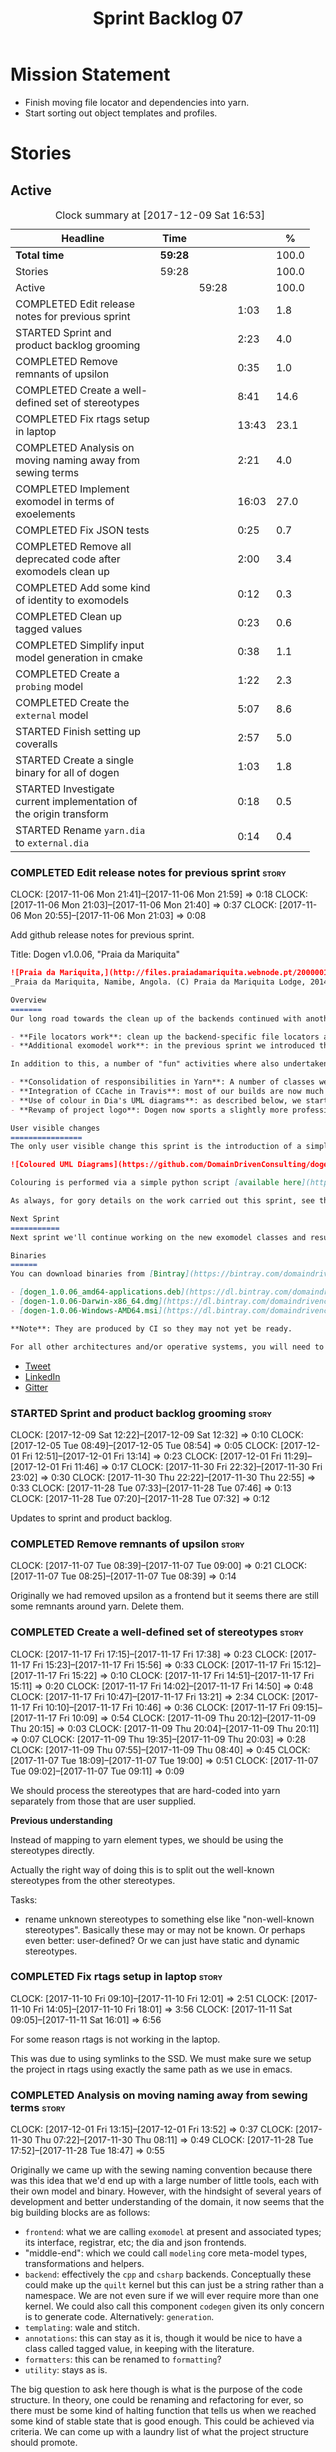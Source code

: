 #+title: Sprint Backlog 07
#+options: date:nil toc:nil author:nil num:nil
#+todo: STARTED | COMPLETED CANCELLED POSTPONED
#+tags: { story(s) epic(e) }

* Mission Statement

- Finish moving file locator and dependencies into yarn.
- Start sorting out object templates and profiles.

* Stories

** Active

#+begin: clocktable :maxlevel 3 :scope subtree :indent nil :emphasize nil :scope file :narrow 75 :formula %
#+CAPTION: Clock summary at [2017-12-09 Sat 16:53]
| <75>                                                                        |         |       |       |       |
| Headline                                                                    | Time    |       |       |     % |
|-----------------------------------------------------------------------------+---------+-------+-------+-------|
| *Total time*                                                                | *59:28* |       |       | 100.0 |
|-----------------------------------------------------------------------------+---------+-------+-------+-------|
| Stories                                                                     | 59:28   |       |       | 100.0 |
| Active                                                                      |         | 59:28 |       | 100.0 |
| COMPLETED Edit release notes for previous sprint                            |         |       |  1:03 |   1.8 |
| STARTED Sprint and product backlog grooming                                 |         |       |  2:23 |   4.0 |
| COMPLETED Remove remnants of upsilon                                        |         |       |  0:35 |   1.0 |
| COMPLETED Create a well-defined set of stereotypes                          |         |       |  8:41 |  14.6 |
| COMPLETED Fix rtags setup in laptop                                         |         |       | 13:43 |  23.1 |
| COMPLETED Analysis on moving naming away from sewing terms                  |         |       |  2:21 |   4.0 |
| COMPLETED Implement exomodel in terms of exoelements                        |         |       | 16:03 |  27.0 |
| COMPLETED Fix JSON tests                                                    |         |       |  0:25 |   0.7 |
| COMPLETED Remove all deprecated code after exomodels clean up               |         |       |  2:00 |   3.4 |
| COMPLETED Add some kind of identity to exomodels                            |         |       |  0:12 |   0.3 |
| COMPLETED Clean up tagged values                                            |         |       |  0:23 |   0.6 |
| COMPLETED Simplify input model generation in cmake                          |         |       |  0:38 |   1.1 |
| COMPLETED Create a =probing= model                                          |         |       |  1:22 |   2.3 |
| COMPLETED Create the =external= model                                       |         |       |  5:07 |   8.6 |
| STARTED Finish setting up coveralls                                         |         |       |  2:57 |   5.0 |
| STARTED Create a single binary for all of dogen                             |         |       |  1:03 |   1.8 |
| STARTED Investigate current implementation of the origin transform          |         |       |  0:18 |   0.5 |
| STARTED Rename =yarn.dia= to =external.dia=                                 |         |       |  0:14 |   0.4 |
#+TBLFM: $5='(org-clock-time% @3$2 $2..$4);%.1f
#+end:

*** COMPLETED Edit release notes for previous sprint                  :story:
    CLOSED: [2017-11-06 Mon 21:40]
    CLOCK: [2017-11-06 Mon 21:41]--[2017-11-06 Mon 21:59] =>  0:18
    CLOCK: [2017-11-06 Mon 21:03]--[2017-11-06 Mon 21:40] =>  0:37
    CLOCK: [2017-11-06 Mon 20:55]--[2017-11-06 Mon 21:03] =>  0:08

Add github release notes for previous sprint.

Title: Dogen v1.0.06, "Praia da Mariquita"

#+begin_src markdown
![Praia da Mariquita,](http://files.praiadamariquita.webnode.pt/200000109-50eaf52e2d/2015-10-17%2020.02.17.jpg)
_Praia da Mariquita, Namibe, Angola. (C) Praia da Mariquita Lodge, 2014._

Overview
=======
Our long road towards the clean up of the backends continued with another long and arduous sprint. The bulk of the work in this sprint was focused on two activities:

- **File locators work**: clean up the backend-specific file locators and move them into yarn. In order to do this we needed to generalise a large number of data structures that were originally designed to be language-specific. This has proven to be quite a challenge, and we probably still have another full sprint ahead of us on this work.
- **Additional exomodel work**: in the previous sprint we introduced the concept of _exomodels_; these originally used the regular meta-model elements such as ```yarn::object``` and so forth. This sprint it became obvious that a further round of simplification is still required, moving away from the core meta-model elements within the frontends. This work has only started but we can already see two obvious benefits: a) creating a frontend will be much easier, with very little code required b) the final JSON format will be quite trivial, making it easy for users to generate it or to map it from other tooling.

In addition to this, a number of "fun" activities where also undertaken to break away from the monotony of refactoring. These also provided tangible benefits in terms of Dogen development:

- **Consolidation of responsibilities in Yarn**: A number of classes were tidied up and moved into Yarn, making the meta-model more cohesive (file housekeeping, artefact writing, etc). Other classes already in Yarn were improved (better naming, remove classes that did not add any value, etc).
- **Integration of CCache in Travis**: most of our builds are now much quicker (in the order of tens of minutes or less) due to caching of translation units. Unfortunately, this work does not extend to GCC's Debug build (for some not yet understood reason) nor to OSX (given the peculiarities of its many packaging systems, we still haven't quite figure out how to install CCache) nor to Windows (its not clear that AppVeyor and/or MSVC support CCache or a CCache like tool).
- **Use of colour in Dia's UML diagrams**: as described below, we started colour-coding UML classes in Dia.
- **Revamp of project logo**: Dogen now sports a slightly more professional project logo [in Github](https://github.com/DomainDrivenConsulting/dogen).

User visible changes
================
The only user visible change this sprint is the introduction of a simple colour scheme for Dia UML Diagrams. This idea was largely copied from this paper: [Instinct: A Biologically Inspired Reactive Planner for Embedded Environments](http://www.robwortham.com/wp-content/uploads/2016/05/ICAPS-2016-PlanRob-Instinct-Planner.pdf). Note that the colours have no meaning to Dogen itself, but they do make interpreting diagrams a lot easier.

![Coloured UML Diagrams](https://github.com/DomainDrivenConsulting/dogen/raw/master/doc/blog/images/colour_coded_uml_diagrams.png)

Colouring is performed via a simple python script [available here](https://github.com/DomainDrivenConsulting/dogen/blob/master/projects/dia/python/colour.py), which can be executed in Dia's interactive python console.

As always, for gory details on the work carried out this sprint, see the [sprint log](https://github.com/DomainDrivenConsulting/dogen/blob/master/doc/agile/v1/sprint_backlog_06.org).

Next Sprint
===========
Next sprint we'll continue working on the new exomodel classes and resume the work on the backend-agnostic file locator.

Binaries
======
You can download binaries from [Bintray](https://bintray.com/domaindrivenconsulting/Dogen) for OSX, Linux and Windows (all 64-bit):

- [dogen_1.0.06_amd64-applications.deb](https://dl.bintray.com/domaindrivenconsulting/Dogen/1.0.06/dogen_1.0.06_amd64-applications.deb)
- [dogen-1.0.06-Darwin-x86_64.dmg](https://dl.bintray.com/domaindrivenconsulting/Dogen/1.0.06/dogen-1.0.06-Darwin-x86_64.dmg)
- [dogen-1.0.06-Windows-AMD64.msi](https://dl.bintray.com/domaindrivenconsulting/Dogen/dogen-1.0.06-Windows-AMD64.msi)

**Note**: They are produced by CI so they may not yet be ready.

For all other architectures and/or operative systems, you will need to build Dogen from source. Source downloads are available below.
#+end_src

- [[https://twitter.com/MarcoCraveiro/status/927655421531361280][Tweet]]
- [[https://www.linkedin.com/feed/update/urn:li:activity:6333421782644719616][LinkedIn]]
- [[https://gitter.im/DomainDrivenConsulting/dogen][Gitter]]

*** STARTED Sprint and product backlog grooming                       :story:
    CLOCK: [2017-12-09 Sat 12:22]--[2017-12-09 Sat 12:32] =>  0:10
    CLOCK: [2017-12-05 Tue 08:49]--[2017-12-05 Tue 08:54] =>  0:05
    CLOCK: [2017-12-01 Fri 12:51]--[2017-12-01 Fri 13:14] =>  0:23
    CLOCK: [2017-12-01 Fri 11:29]--[2017-12-01 Fri 11:46] =>  0:17
    CLOCK: [2017-11-30 Fri 22:32]--[2017-11-30 Fri 23:02] =>  0:30
    CLOCK: [2017-11-30 Thu 22:22]--[2017-11-30 Thu 22:55] =>  0:33
    CLOCK: [2017-11-28 Tue 07:33]--[2017-11-28 Tue 07:46] =>  0:13
    CLOCK: [2017-11-28 Tue 07:20]--[2017-11-28 Tue 07:32] =>  0:12

Updates to sprint and product backlog.

*** COMPLETED Remove remnants of upsilon                              :story:
    CLOSED: [2017-11-07 Tue 09:00]
    CLOCK: [2017-11-07 Tue 08:39]--[2017-11-07 Tue 09:00] =>  0:21
    CLOCK: [2017-11-07 Tue 08:25]--[2017-11-07 Tue 08:39] =>  0:14

Originally we had removed upsilon as a frontend but it seems there are
still some remnants around yarn. Delete them.

*** COMPLETED Create a well-defined set of stereotypes                :story:
    CLOSED: [2017-11-17 Fri 15:56]
    CLOCK: [2017-11-17 Fri 17:15]--[2017-11-17 Fri 17:38] =>  0:23
    CLOCK: [2017-11-17 Fri 15:23]--[2017-11-17 Fri 15:56] =>  0:33
    CLOCK: [2017-11-17 Fri 15:12]--[2017-11-17 Fri 15:22] =>  0:10
    CLOCK: [2017-11-17 Fri 14:51]--[2017-11-17 Fri 15:11] =>  0:20
    CLOCK: [2017-11-17 Fri 14:02]--[2017-11-17 Fri 14:50] =>  0:48
    CLOCK: [2017-11-17 Fri 10:47]--[2017-11-17 Fri 13:21] =>  2:34
    CLOCK: [2017-11-17 Fri 10:10]--[2017-11-17 Fri 10:46] =>  0:36
    CLOCK: [2017-11-17 Fri 09:15]--[2017-11-17 Fri 10:09] =>  0:54
    CLOCK: [2017-11-09 Thu 20:12]--[2017-11-09 Thu 20:15] =>  0:03
    CLOCK: [2017-11-09 Thu 20:04]--[2017-11-09 Thu 20:11] =>  0:07
    CLOCK: [2017-11-09 Thu 19:35]--[2017-11-09 Thu 20:03] =>  0:28
    CLOCK: [2017-11-09 Thu 07:55]--[2017-11-09 Thu 08:40] =>  0:45
    CLOCK: [2017-11-07 Tue 18:09]--[2017-11-07 Tue 19:00] =>  0:51
    CLOCK: [2017-11-07 Tue 09:02]--[2017-11-07 Tue 09:11] =>  0:09

We should process the stereotypes that are hard-coded into yarn
separately from those that are user supplied.

*Previous understanding*

Instead of mapping to yarn element types, we should be using the
stereotypes directly.

Actually the right way of doing this is to split out the well-known
stereotypes from the other stereotypes.

Tasks:

- rename unknown stereotypes to something else like "non-well-known
  stereotypes". Basically these may or may not be known. Or perhaps
  even better: user-defined? Or we can just have static and dynamic
  stereotypes.

*** COMPLETED Fix rtags setup in laptop                               :story:
    CLOSED: [2017-11-28 Tue 07:27]
    CLOCK: [2017-11-10 Fri 09:10]--[2017-11-10 Fri 12:01] =>  2:51
    CLOCK: [2017-11-10 Fri 14:05]--[2017-11-10 Fri 18:01] =>  3:56
    CLOCK: [2017-11-11 Sat 09:05]--[2017-11-11 Sat 16:01] =>  6:56

For some reason rtags is not working in the laptop.

This was due to using symlinks to the SSD. We must make sure we setup
the project in rtags using exactly the same path as we use in emacs.

*** COMPLETED Analysis on moving naming away from sewing terms        :story:
    CLOSED: [2017-12-01 Fri 13:18]
    CLOCK: [2017-12-01 Fri 13:15]--[2017-12-01 Fri 13:52] =>  0:37
    CLOCK: [2017-11-30 Thu 07:22]--[2017-11-30 Thu 08:11] =>  0:49
    CLOCK: [2017-11-28 Tue 17:52]--[2017-11-28 Tue 18:47] =>  0:55

Originally we came up with the sewing naming convention because there
was this idea that we'd end up with a large number of little tools,
each with their own model and binary. However, with the hindsight of
several years of development and better understanding of the domain,
it now seems that the big building blocks are as follows:

- =frontend=: what we are calling =exomodel= at present and associated
  types; its interface, registrar, etc; the dia and json frontends.
- "middle-end": which we could call =modeling= core meta-model types,
  transformations and helpers.
- =backend=: effectively the =cpp= and =csharp= backends. Conceptually
  these could make up the =quilt= kernel but this can just be a string
  rather than a namespace. We are not even sure if we will ever
  require more than one kernel. We could also call this component
  =codegen= given its only concern is to generate code. Alternatively:
  =generation=.
- =templating=: wale and stitch.
- =annotations=: this can stay as it is, though it would be nice to
  have a class called tagged value, in keeping with the literature.
- =formatters=: this can be renamed to =formatting=?
- =utility=: stays as is.

The big question to ask here though is what is the purpose of the code
structure. In theory, one could be renaming and refactoring for ever,
so there must be some kind of halting function that tells us when we
reached some kind of stable state that is good enough. This could be
achieved via criteria. We can come up with a laundry list of what the
project structure should promote.

Notes on project structure:

- it should make it easy to add new frontends. A developer should not
  need to know anything about the internals of yarn/modeling in order
  to add a new frontend. The current structure fails on this regard
  because we have merged the frontends with the middle-end.
- it should make it easy to add new backends. This is already the
  case, more or less, given the decoupling we've done of quilt and
  yarn.
- the names should provide a good indication of what the model does,
  at least to someone familiar to the domain. We fail on this regard
  due to the use of sewing terms which are not used commonly in the
  model driven literature.
- the dependencies between projects should not have cycles. This is
  the case at present, but having said that we still have yarn
  connected to both the frontends and the backends (even if this is
  achieved via interfaces). An ideal world would be where the three
  components would be linked in linear fashion only. However, one has
  to be wary of foolish consistency here. In terms of the domain
  literature, making everything a transform is the correct approach
  and this is what we've achieved at present (e.g. frontends and
  backends are merely transformations). Also the dependency is
  cyclical only if one considers its run-time aspects rather than
  compile time. The middle-end compiles fine in isolation, but one
  cannot run its tests because they rely on the presence of frontends
  and backends.
- another way of looking at the problem is to say that we need a
  mirror structure for frontends/middlened/backends: they all have a
  meta-model and transforms. Each can expose transform chains. This in
  effect moves us a bit backwards the old world where we had knit as a
  top-level model but we don't have a good name for what "knit" would
  be. Its responsibility would be to hook together the top-level
  transforms. We moved away from it because knit was mainly an empty
  model with only two or three classes, so the overhead did not
  justify its existence.
- if we were to move what we currently call =model= into a =backend=
  project, and move all the associated transforms as well, we would
  have a slightly meatier model (e.g. as opposed to =quilt= which had
  only a couple of classes). This would also help in terms of
  symmetry: three tiers, each with its meta-model and transforms. You
  only need to know about the transforms on a given tier when you are
  doing changes there. One slight wrinkle to this symmetric nirvana is
  that we still have a =model= and a =text_model=, both of which would
  live (presumably) in codegen. Or if not, then middleend would have a
  similar issue (endomodel and model). The latter makes more sense. We
  could probably get away with endomodel - in fact it becomes even
  more meaningful, the model used for internal purposes only. All
  other models can be rename to just "model".
- all of this leaves us with the perennial question of who guards the
  guardians. We need a top-level model that glues together the other
  three. This is knit by another name. The engineering decision that
  has to be made is whether having a trivial model like knit (for
  which we do not have a good name) and making the project structure
  clean outweighs having little "modelets" with very little
  responsibility.
- the model that sits at the top could be called =orchestrator= or
  =orchestration= because it orchestrates all components.

In conclusion, we'd have the following libraries:

- =annotations=: unchanged.
- =formatting=: simple rename. No longer =formatters= as this is not
  the place where all formatters are defined, but instead provides the
  primitives for formatting.
- =dia=: unchanged.
- =exogenous=, including =exogenous.dia= and =exogenous.json=:
  frontends and associated transforms. With this name, we don't have
  to worry about finding a good name for middle-end. Also frontend and
  backend imply there is only one way to hook together the components,
  which is not right.
- =modeling=: endomodel and all associated transforms and
  helpers.
- =codegen=, including =codegen.cpp= and =codegen.csharp=. model and
  all associated transforms and helpers move to =codegen=. Model now
  becomes more like formattables model; we probably need to introduce
  a class like augmented element that aggregates element and element
  properties.
- =templates=: merges stitch and wale; these become namespaces.
- =orchestration=: top-level transforms (e.g. knit, tailor). Depends
  on all other libraries.

And the following binaries:

- =cli=: (producing =dogen.cli=): command-line interface for all
  functionality.
- =web=: wt based site.
- =http=: beast based api.
- =server=: raw sockets api.

*** COMPLETED Implement exomodel in terms of exoelements              :story:
    CLOSED: [2017-12-05 Tue 08:37]
    CLOCK: [2017-12-04 Mon 22:47]--[2017-12-04 Mon 23:46] =>  0:59
    CLOCK: [2017-12-04 Mon 22:42]--[2017-12-04 Mon 22:46] =>  0:04
    CLOCK: [2017-12-04 Mon 22:35]--[2017-12-04 Mon 22:41] =>  0:06
    CLOCK: [2017-12-04 Mon 20:41]--[2017-12-04 Mon 22:34] =>  1:53
    CLOCK: [2017-12-03 Sun 08:07]--[2017-12-03 Sun 08:44] =>  0:37
    CLOCK: [2017-12-03 Sun 00:22]--[2017-12-03 Sun 00:45] =>  0:23
    CLOCK: [2017-12-02 Sat 23:49]--[2017-12-03 Sun 00:21] =>  0:32
    CLOCK: [2017-12-02 Sat 23:18]--[2017-12-02 Sat 23:48] =>  0:30
    CLOCK: [2017-12-02 Sat 23:09]--[2017-12-02 Sat 23:17] =>  0:08
    CLOCK: [2017-12-02 Sat 22:01]--[2017-12-02 Sat 23:08] =>  1:07
    CLOCK: [2017-12-02 Sat 21:48]--[2017-12-02 Sat 22:00] =>  0:12
    CLOCK: [2017-12-02 Sat 21:16]--[2017-12-02 Sat 21:47] =>  0:31
    CLOCK: [2017-12-02 Sat 20:55]--[2017-12-02 Sat 21:15] =>  0:20
    CLOCK: [2017-12-02 Sat 20:44]--[2017-12-02 Sat 20:47] =>  0:03
    CLOCK: [2017-12-02 Sat 20:37]--[2017-12-02 Sat 20:43] =>  0:06
    CLOCK: [2017-12-02 Sat 20:29]--[2017-12-02 Sat 20:36] =>  0:07
    CLOCK: [2017-12-02 Sat 19:32]--[2017-12-02 Sat 20:28] =>  0:56
    CLOCK: [2017-12-02 Sat 17:06]--[2017-12-02 Sat 17:45] =>  0:39
    CLOCK: [2017-12-02 Sat 16:55]--[2017-12-02 Sat 17:05] =>  0:10
    CLOCK: [2017-12-02 Sat 15:40]--[2017-12-02 Sat 16:54] =>  1:14
    CLOCK: [2017-12-02 Sat 12:24]--[2017-12-02 Sat 12:28] =>  0:04
    CLOCK: [2017-12-02 Sat 12:05]--[2017-12-02 Sat 12:23] =>  0:18
    CLOCK: [2017-12-02 Sat 11:31]--[2017-12-02 Sat 12:04] =>  0:33
    CLOCK: [2017-12-01 Fri 23:29]--[2017-12-01 Fri 23:31] =>  0:02
    CLOCK: [2017-12-01 Fri 23:21]--[2017-12-01 Fri 23:28] =>  0:07
    CLOCK: [2017-12-01 Fri 23:06]--[2017-12-01 Fri 23:20] =>  0:14
    CLOCK: [2017-12-01 Fri 22:46]--[2017-12-01 Fri 23:05] =>  0:19
    CLOCK: [2017-12-01 Fri 22:35]--[2017-12-01 Fri 22:45] =>  0:10
    CLOCK: [2017-12-01 Fri 21:14]--[2017-12-01 Fri 22:34] =>  1:20
    CLOCK: [2017-12-01 Fri 21:03]--[2017-12-01 Fri 21:13] =>  0:10
    CLOCK: [2017-12-01 Fri 18:42]--[2017-12-01 Fri 18:51] =>  0:09
    CLOCK: [2017-12-01 Fri 15:58]--[2017-12-01 Fri 16:06] =>  0:08
    CLOCK: [2017-12-01 Fri 14:25]--[2017-12-01 Fri 15:46] =>  1:21
    CLOCK: [2017-12-01 Fri 13:53]--[2017-12-01 Fri 14:24] =>  0:31

For details on the analysis, see the comments in the previous sprint.

Notes:

- now that there is no longer a mismatch between dia's model and
  yarn's model we can probably do away with the processed object and
  processed comment, and simply map dia directly into yarn.

Tasks:

- change yarn.dia to remember the "contained by" name rather than the
  module name. Construct the object names from the contained by
  name. Actually this won't work; the reason why we remember the
  entire module is because we need to do a lookup in order to find the
  module so we can update the documentation. We will still have this
  problem when it comes to exoelements. Best to just create another
  map this time to exoelement and follow the pattern. Actually, we can
  clean this up slightly: create a map of exoelements
- add exoelement, exoattribute.
- create a parallel infrastructure in dia that populates the
  exoelements.
- create a new transform that converts exoelements into
  endomodels. Somehow isolate the dia part of the pipeline so we can
  switch between new world and old world. Actually we could very
  simply check the exoelements container; if not empty use that,
  otherwise use legacy.
- once we get the dia side of the pipeline working, delete all classes
  related to old world in yarn.dia.
- create an hydrator that reads the new json and creates
  exoelements. Add some basic feature switch so we can alternate
  between new world and old world.

Problems:

- modules do not have a stereotype
- add yarn element types enum to yarn and a method that given a
  container of strings, returns the types. Use these in yarn.dia
- add string constants for element stereotypes and use these to mark
  the exoelements. Use this method in the stereotypes transforms in
  yarn.
- name does not have the module (e.g. contained by is not working).

Tasks:

- add a new boolean flag to switch between new world and old
  world. Set it only on yarn.dia for now.
- move naming transform to endomodels.
- add code in exomodel to endomodel transform to convert exolements
  into elements. Look at yarn.dia for this.
- handle root module in terms of exoelements.
- handle annotations. We need to create some kind of factory that uses
  the annotation groups factory logic but just for a single
  annotation.
- create new JSON format for exomodels. Update JSON parser to
  read/write it. Set flag to true in JSON.
- JSON needs to explicitly contain fallback stereotype or else tailor
  roundtrip will fail. We should check that fallback is not default,
  if so do not bother outputting it.

*** COMPLETED Fix JSON tests                                          :story:
    CLOSED: [2017-12-05 Tue 08:48]
    CLOCK: [2017-12-05 Tue 08:38]--[2017-12-05 Tue 08:48] =>  0:10
    CLOCK: [2017-12-05 Tue 08:22]--[2017-12-05 Tue 08:37] =>  0:15

After implementing the exomoel in terms of exoelements, we broke the
JSON tests.

*** COMPLETED Remove all deprecated code after exomodels clean up     :story:
    CLOSED: [2017-12-05 Tue 21:12]
    CLOCK: [2017-12-05 Tue 20:55]--[2017-12-05 Tue 21:16] =>  0:21
    CLOCK: [2017-12-05 Tue 20:31]--[2017-12-05 Tue 20:54] =>  0:23
    CLOCK: [2017-12-05 Tue 19:25]--[2017-12-05 Tue 19:41] =>  0:16
    CLOCK: [2017-12-05 Tue 18:22]--[2017-12-05 Tue 18:45] =>  0:23
    CLOCK: [2017-12-05 Tue 18:16]--[2017-12-05 Tue 18:21] =>  0:05
    CLOCK: [2017-12-05 Tue 18:11]--[2017-12-05 Tue 18:15] =>  0:04
    CLOCK: [2017-12-05 Tue 17:53]--[2017-12-05 Tue 18:10] =>  0:17
    CLOCK: [2017-12-05 Tue 09:01]--[2017-12-05 Tue 09:07] =>  0:06
    CLOCK: [2017-12-05 Tue 08:55]--[2017-12-05 Tue 09:00] =>  0:05

Remove all deprecated code:

- yarn.json: hydrator related classes
- yarn: drop exoelement properties, drop new code logic, groups in
  context, annotations transform, nameable/metanameable from exomodel.
- annotations: scribble groups and related classes.
- stitch: drop usage of scribbles

*** COMPLETED Add some kind of identity to exomodels                  :story:
    CLOSED: [2017-12-05 Tue 21:30]
    CLOCK: [2017-12-05 Tue 21:17]--[2017-12-05 Tue 21:29] =>  0:12

We need some way of identifying exomodels. We cannot use the name
"name" given that this is computed based on meta-data. However, we
could use either "id" or filename.

*** COMPLETED Clean up tagged values                                  :story:
    CLOSED: [2017-12-05 Tue 21:55]
    CLOCK: [2017-12-05 Tue 21:37]--[2017-12-05 Tue 21:55] =>  0:18
    CLOCK: [2017-12-05 Tue 21:31]--[2017-12-05 Tue 21:36] =>  0:05

Tasks:

- rename entries in annotations to tagged values.
- rename key value pairs to tagged values in yarn.dia processed
  object.

*** COMPLETED Simplify input model generation in cmake                :story:
    CLOSED: [2017-12-07 Thu 08:59]
    CLOCK: [2017-12-07 Thu 08:23]--[2017-12-07 Thu 09:01] =>  0:38

At present we have copy and pasted the input model targets in cmake,
for both JSON and dia. This is not ideal:

- its a pain to add new targets
- JSON and dia options can start to diverge over time.

Factor out all the common code and create targets using a loop.

*** COMPLETED Create a =probing= model                                :story:
    CLOSED: [2017-12-09 Sat 12:28]
    CLOCK: [2017-12-09 Sat 12:14]--[2017-12-09 Sat 12:21] =>  0:07
    CLOCK: [2017-12-09 Sat 12:02]--[2017-12-09 Sat 12:13] =>  0:11
    CLOCK: [2017-12-09 Sat 11:45]--[2017-12-09 Sat 12:01] =>  0:16
    CLOCK: [2017-12-09 Sat 11:29]--[2017-12-09 Sat 11:44] =>  0:15
    CLOCK: [2017-12-09 Sat 11:01]--[2017-12-09 Sat 11:28] =>  0:27
    CLOCK: [2017-12-07 Thu 09:01]--[2017-12-07 Thu 09:07] =>  0:06

We need to move the probing logic into a transforms model, so we can
use it outside of yarn. We should also move:

- context, context factory
- options

Actually it makes more sense to just have the probing infrastructure.

We need a way to generalise the "initial input" dumping. In effect,
what we are really saying is that within a transform we may need to
dump more state than just the initial inputs. We need a way to express
this in the probing API.

*** COMPLETED Create the =external= model                             :story:
    CLOSED: [2017-12-09 Sat 16:47]
    CLOCK: [2017-12-09 Sat 16:20]--[2017-12-09 Sat 16:38] =>  0:18
    CLOCK: [2017-12-09 Sat 16:02]--[2017-12-09 Sat 16:19] =>  0:17
    CLOCK: [2017-12-09 Sat 15:23]--[2017-12-09 Sat 16:01] =>  0:38
    CLOCK: [2017-12-09 Sat 14:34]--[2017-12-09 Sat 15:22] =>  0:48
    CLOCK: [2017-12-09 Sat 12:48]--[2017-12-09 Sat 13:02] =>  0:14
    CLOCK: [2017-12-09 Sat 12:33]--[2017-12-09 Sat 12:47] =>  0:14
    CLOCK: [2017-12-06 Wed 20:43]--[2017-12-06 Wed 23:21] =>  2:38

Create a new model called =external= and move all exogenous model
related class to it.

Consider naming it =codec=.

We should also split the model into the usual transforms, helpers,
meta-model etc split. The top level transforms should be:

- to dia diagram
- to processed object
- to model

Notes:

- we should have a dia to codec model chain.
- rename adapter to factory to match processed object.

*** STARTED Finish setting up coveralls                               :story:
    CLOCK: [2017-11-29 Wed 23:48]--[2017-11-30 Thu 00:21] =>  0:33
    CLOCK: [2017-11-29 Wed 22:45]--[2017-11-29 Wed 23:47] =>  1:02
    CLOCK: [2017-11-29 Wed 21:50]--[2017-11-29 Wed 22:20] =>  0:30
    CLOCK: [2017-11-29 Wed 19:02]--[2017-11-29 Wed 19:54] =>  0:52

Remaining issues:

- we are generating far too much output. We need to keep it quieter or
  we will break travis.
- we are not filtering out non-project files from initial
  processing. There must be a gcov option to ignore files.

: Process: /home/marco/Development/DomainDrivenConsulting/dogen/build/output/gcc-5/Debug/projects/quilt/spec/CMakeFiles/quilt.spec.dir/main.cpp.gcda
: ------------------------------------------------------------------------------
: File '../../../../projects/quilt/spec/main.cpp'
: Lines executed:62.50% of 8
: Creating '^#^#^#^#projects#quilt#spec#main.cpp.gcov'
:
: File '/usr/local/personal/include/boost/smart_ptr/detail/sp_counted_impl.hpp'
: Lines executed:60.00% of 20
: Creating '#usr#local#personal#include#boost#smart_ptr#detail#sp_counted_impl.hpp.gcov'

See also:

- [[https://github.com/JoakimSoderberg/coveralls-cmake-example/blob/master/CMakeLists.txt][example use of coveralls-cmake]]
- [[https://github.com/SpinWaveGenie/SpinWaveGenie/blob/master/libSpinWaveGenie/CMakeLists.txt][SpinWaveGenie's support for Coveralls]]
- maybe we should just use a different coverage provider. [[https://codecov.io/gh/DomainDrivenConsulting/dogen][CodeCov]]
  seems to be used by the kool kids. Example: [[https://github.com/ChaiScript/ChaiScript/blob/develop/CMakeLists.txt][ChaiScript]]. Example repo
  [[https://github.com/codecov/example-cpp11][here]] and for CMake specifically, [[https://github.com/codecov/example-cpp11-cmake][here]].
- we should generate coverage from the clang debug build only since
  that is the fastest build we have. We should use the clang coverage
  tool. See [[https://clang.llvm.org/docs/SourceBasedCodeCoverage.html][this document]].

Previous story [[https://github.com/DomainDrivenConsulting/dogen/blob/master/doc/agile/sprint_backlog_84.org#add-initial-support-for-coveralls][here]].

Notes:
- problems with python dependencies: [[https://github.com/micropython/micropython/issues/3246][cpp-coveralls 0.4.0 came and
  broke Travis build]]

*** STARTED Create a single binary for all of dogen                   :story:
    CLOCK: [2017-12-01 Fri 11:47]--[2017-12-01 Fri 12:50] =>  1:03

As per analysis, we need to create a single dogen binary, like so:

: dogen.cli COMMAND COMMAND_SPECIFIC_OPTIONS

Where =COMMAND= is:

- =transform=: functionality that is currently in tailor.
- =generate=: functionality that is currently in knitter.
- =expand=: functionality that is currently in stitcher plus expansion
  of wale templates.
- =make=: functionality in darter: create project, structure etc.

In order to support sub-commands we need to do a lot of hackery with
program options:

- [[https://gist.github.com/randomphrase/10801888][cmdoptions.cpp]]: Demonstration of how to do subcommand option
  processing with boost program_options
- [[https://stackoverflow.com/questions/15541498/how-to-implement-subcommands-using-boost-program-options][How to implement subcommands using Boost.Program_options?]]

*** STARTED Investigate current implementation of the origin transform :story:
    CLOCK: [2017-12-06 Wed 20:25]--[2017-12-06 Wed 20:43] =>  0:18

Do we need to have the origin expansion? can we not just supply the
origin type to the exomodel adapter directly?

Actually this cannot be done. The problem is we still need to
distinguish between dogen models and non-dogen models; we need to
register all dogen models. This is done via meta-data. We cannot use
the meta-data until we have converted into an endomodel. We could
consider having a flag at the exomodel level for this - it is a
concept at this level - but we still need to map it to origin
types. However, it is perhaps cleaner to express this concept at the
exomodel level rather than the endomodel level given we are saying
there are two different kinds of exomodels: proxyness is a fundamental
property of an exomodel. If we do this we can then do the mapping in
flight as we transform from exomodel to endomodel.

*** STARTED Rename =yarn.dia= to =external.dia=                       :story:
    CLOCK: [2017-12-09 Sat 16:48]--[2017-12-09 Sat 16:53] =>  0:05
    CLOCK: [2017-12-09 Sat 16:38]--[2017-12-09 Sat 16:47] =>  0:09

As per analysis story, we are moving away from the sewing terms.

*** Add support for "ad-hoc" probing                                  :story:

We have a set of inputs supplied to the prober called "initial
input". This is not ideal. We need a way to generalise the "initial
input" dumping. In effect, what we are really saying is that within a
transform we may need to dump more state than just the initial
inputs. We need a way to express this in the probing API.

*** Rename the =transform= method to =apply=                          :story:

Its a bit silly to name classes =x_transform= and then to have their
main method also called =transform=. We should rename these to
something like =apply=.

*** Clean up exoelement                                               :story:

Need to add: can_be_primitive_underlier, in_global_module,
can_be_enumeration_underlier, is_default_enumeration_type,
is_associative_container

*** Rename =yarn= to =modeling=                                       :story:

As per analysis story, we are moving away from the sewing terms.

*** Rename =quilt.cpp= to =generation.cpp=                            :story:

As per analysis story, we are moving away from the sewing terms.

*** Rename =quilt.csharp= to =generation.csharp=                      :story:

As per analysis story, we are moving away from the sewing terms.

*** Rename =yarn.json= to =external.json=                             :story:

As per analysis story, we are moving away from the sewing terms.

*** Rename =formatters= to =formatting=                               :story:

As per analysis story, we are moving away from the sewing terms.

*** Create the =templates= model                                      :story:

As per analysis story, we are moving away from the sewing terms.

Merge stitch and wale into a new model called =templates=.

*** Create the =generation= model                                     :story:

Create a new model called =generation= and move all code-generation
related class to it.

We need to create classes for element properties and make model have a
collection that is a pair of element and element properties. We need a
good name for this pair:

- extended element
- augmented element
- decorated element: though not using the decorator pattern; also, we
  already have decoration properties so this is confusing.

Alternatively we could just call it =element= and make it contain a
modeling element.

*** Create the =orchestration= model                                  :story:

Create a model with the top-level transforms.

*** Create a new exoelement chain                                     :story:

We need to create a new exoelement chain that uses the new exoelements
to bootstrap a endomodel.

*** Consider having a single executable for dogen                     :story:

We started off by creating lots of little executables: knitter,
darter, tailor, stitcher. Each of these has its own project,
command-line options etc. However, now that we are concentrating all
of the domain knowledge in yarn, it seems less useful to have so many
executables that are simply calling yarn transforms. Instead, it may
make more sense to use an approach similar to git and have a
"sub-command":

: dogen knit
: dogen tailor

And so forth. Of course, we could also take this opportunity and clean
up these names to making them more meaningful to end users. Perhaps:

: dogen codegen
: dogen transform

Each of these sub-commands or modes would have their own set of
associated options. We need to figure out how this is done using boost
program options. We also need to spend a bit of time working out the
sub-commands to make sure they make sense across the board.

In terms of names, we can't really call the project "dogen". We should
call it something allusive to the command line, such as cli. However,
the final binary should be called dogen or perhaps, =dogen.cli=. This
fits in with other binaries such as =dogen.web=, =dogen.http=,
=dogen.gui= etc.

*** Add stereotypes support at the attribute level                    :story:

At present dia does not have stereotypes in attributes. This means
things like ORM primary keys etc are being supplied as tagged values;
in reality, its more natural (from a UML perspective) to supply them
as stereotypes. We could add some meta-data that creates a tagged
value for stereotypes.

*** Exclude profiles from stereotypes processing                      :story:

At present we are manually excluding profiles from the stereotypes
transform. This was just a quick hack to get us going. We need to
replace this with a call to annotations to get a list of profile names
and exclude those.

We should also rename =is_stereotype_handled_externally= to something
more like "is profile" or "matches profile name".

Actually the right thing may even be to just remove all of the profile
stereotypes during annotations processing. However, we should wait
until we complete the exomodel work since that will remove scribble
groups, etc. Its all in the annotations transform.

*** Tailor does not output static stereotypes                         :story:

At present we only output static stereotypes. However, there is no
point on fixing this until we move to the new JSON format.

*** Generate file paths as a transform                                :story:

See the comments in the previous sprint.

*** Split registrar into two classes                                  :story:

At present we do not distinguish between the setting up of the
registrar and the usage of the registrar. Up to know this is not a
major issue, although its a bit of a smell that we have to call
validate at some arbitrary point.

However, with the new parts/builder setup, this becomes even more of a
problem because we only want to build the parts once we have
registered all of the formatters. The right thing would have been to
have:

- a registrar builder, used during registration;
- a build step which returns the (validated) registrar. Once build is
  called, we should throw if anyone attempts to add more formatters.

This makes it hard to misuse the API.

Notes:

- how does this affect plugins? will it still be possible to register
  formatters from a shared library?

Tasks:

- create a registrar builder with most of the existing registrar
  interface. On build it computes the parts, generates the repository,
  etc and then supplies that to the registrar. The registrar itself is
  no longer static, just a member of the workflow.

*** Add a file format parameter to probing                            :story:

At present we are dumping all models in probing as JSON. It would be
nice to be able to dump them as boost serialisation so we can plug
them into tests or to reproduce some problem. It would be even nicer
if we could plug that data back in to dogen but its not obvious how
that would work; we need to have some kind of concept of "stages", and
then supply the inputs and the stage so that dogen could continue from
there.

*** Update backend shape to match yarn                                :story:

In an ideal world, the backends should be made up of two components:

- *meta-model*: a set of types that augment yarn with backend
  specific elements. This is what we call fabric at present.
- *transforms*: of these we have two kinds:
  - the model-to-model transforms that involve either yarn meta-model
    elements or backened specific meta-model elements. These live in
    fabric at present.
   - the model-to-text transforms that convert a meta-model element
     (yarn or backend specific) into an artefact. These we call
     formatters at present.

The ultimate destination for the backend is then to have a shape that
reflects this:

- rename formatters to transforms
- move artefact formatter into yarn; with this it means we can also
  move all of the top-level workflow formatting logic into
  yarn. However, before we can do this we must make all of the backend
  specific code in the formatter interface go away.
- note that at this point we no longer need to know what formatters
  belong to what backend other than perhaps to figure out if the
  backend is enabled. This means yarn can now have the registrars for
  formatters and organise them by backend. Which means the
  model-to-text chain will own all of these. However, we still have
  the managed directories to worry about; somehow, someone has to be
  able to compute the managed directories per kernel. This could be
  done at yarn level if the locator is clever enough.

Of course, before we can contemplate this change, we must first get
rid of formattables altogether.

We must also somehow model canonical formatters in yarn. Take this
into account when we do:

:        /*
:         * We must have one canonical formatter per type per facet.
:         * FIXME: this check is broken at the moment because this is
:         * only applicable to yarn types, not fabric types. It is also
:         * not applicable to forward declarations. We need some
:         * additional information from yarn to be able to figure out
:         * which types must have a canonical archetype.
:         */

*** Improvements to dia model                                         :story:

Assorted notes on cleaning-up the dia model:

- create a base class such as =value= and make all values inherit from
  it instead of using boost variant.
- according to DTD, a composite can be made up of either composites or
  attributes. We incorrectly modeled it as having just one inner
  composite.
- perhaps this is better thought of slightly differently: an attribute
  has child nodes. The child nodes can either be leaf nodes, in which
  case they are values, or non-leaf nodes in which case they are
  composite nodes. Composite nodes themselves can have child nodes. If
  they are leaf nodes they are values; if they are non-leaf nodes they
  are either attributes or composites.
- note that we do not need to use shared pointers in composite: we
  could simply have an attribute by value. However, we still need to
  handle the case where the children are either composite or
  attributes. So if we somehow could get composite and attribute to
  have a common base class, we could have a container of that base
  class in composite. For this we would need a shared pointer.
- consider adding the postfix =node= to class names and make it a real
  tree, as per dia's implementation.
- covert all vectors to lists since we do not know their sizes on
  construction.
- one thing to bear in mind is that if we fix the tree structure, we
  will break the XML parsing code in hydrator, which took quite a
  while to get right (and has hacks such as "inner composite").
- its not obvious why we need to treat =dia::string= in a different
  way from all other attribute values (except for =dia::font=).

*** Consider bucketing elements by meta-type in model                 :story:

At the moment we have a flat container of elements in the main
model. However, it seems like one of its use cases will be to bucket
the elements by meta-type before processing: formatters will want to
locate all formatters for a given meta-type and apply them all. At
present we are asking for the formatters for meta-name
repeatedly. This makes no sense, we should just ask for them once and
apply all formatters in one go.

For this we could simply group elements by meta-name in the model
itself and then use that container at formatting time. However, there
may be cases where looping through the whole model is more convenient
(during transforms) so this is not without its downsides.

Alternatively we could consider just bucketing in the formatters'
workflow itself.

This work will only be useful once we get rid of the formattables
model.

*** Properties vs configuration                                       :story:

Originally we had defined properties to mean things which are computed
and configuration to mean things which are read directly from the
meta-data and not touched afterwards. This made life easier in
determining how each class was used. However, this was not strictly
enforced and now there are many cases where properties are used when
configuration should have been (and probably vice-versa). In addition,
we have cases where we should have used configuration but used nothing
(type parameters springs to mind). We need to do a clean up of the
meta-model.

*** Create a text model post-processing chain                         :story:

The following transforms can be done after generation of the text model:

- clang format
- protected regions: read the file on disk, replace contents of the
  protected region with the data read from disk.

These can be contained in a post-processing chain for the text model.

Note that we need artefacts to have an associated language so that we
can use the correct clang format configuration. If a language is not
supported by clang format (e.g. c#) we should just skip the files. The
text model could group files by language.

*** Postfix and directory fields in annotations look weird            :story:

Why are we manually instantiating postfix and directory for each
formatter/facet instead of using templates?

*** Rename options to transformation request                          :story:

These are not really "options"; it is a request made into yarn to
code-generate a model. We haven't yet got a proper name but it has to
somehow involve the word "request". The best way is to visualise this
as part of some API where may such requests can be made (and handled
concurrently).

This also means we need to split out the request from the context. We
should have an initialisation phase where we construct the context and
then we should be able to reuse the pipeline for many requests. This
also means that the right place to put the transform metrics is in the
request - not the context - given that these are request specific.

The best way to go about it may be to have two contexts:

- transformation context: const; loaded at start-up.
- request context: request specific context, including probing and the
  request itself.

Then:

- clients are responsible for setting up the transformation
  context. This ensures we do it only once.
- clients are also responsible for setting up the request context, but
  they then do it for each request.

Note also that a request should support multiple target models.

*** Detect unqualified stereotypes                                    :story:

If a user enters say =enumeration= instead of =yarn::enumeration= we
are providing an unhelpful error message:

: Error: Attribute type is empty: structured

This is because we validate the class as if it was an object and then
figure out that there are no types against the attributes. One easy
way to make things more useful is to detect unqualified stereotypes
and error straight away with a more useful message such as "did you
mean yarn::xyz?".

We could also do the same if the stereotype is blank ("did you mean
enumeration?").

*** Tidy-up fabric                                                    :story:

Now we have dynamic transforms, we don't really need all the classlets
we've created in fabric. We can get away with probably just the
dynamic transform, calling all the factories.

*** Clean-up archetype locations modeling                             :story:

We now have a large number of containers with different aspects of
archetype locations data. We need to look through all of the usages of
archetype locations and see if we can make the data structures a bit
more sensible. For example, we should use archetype location id's
where possible and only use the full type where required.

Notes:

- formatters could return id's?
- add an ID to archetype location; create a builder like name builder
  and populate ID as part of the build process.

*** Use element ids for associations                                  :story:

There doesn't seem a need for having entire names for associations;
these are used to find information by ID anyway. We should try to
convert them to element id's instead and see what breaks.

- transparent, opaque associations
- base, derived visitor
- contained by

We can't do this for:

- visitor: we use the name in the formatter.

Actually there is a reason for this: we use the names to build the
file paths and the includes. We need to add some comments.

*** Add facet validation against language standard                    :story:

With the move of enablement to yarn, we can no longer validate facets
against the language standard. For example, we should not allow
hashing on C++ 98. The code was as follows:

#+begin_src c++
void enablement_expander::validate_enabled_facets(
    const global_enablement_configurations_type& gcs,
    const formattables::cpp_standards cs) const {
    BOOST_LOG_SEV(lg, debug) << "Validating enabled facets.";

    if (cs == formattables::cpp_standards::cpp_98) {
        using formatters::hash::traits;
        const auto arch(traits::class_header_archetype());

        const auto i(gcs.find(arch));
        if (i == gcs.end()) {
            BOOST_LOG_SEV(lg, error) << archetype_not_found << arch;
            BOOST_THROW_EXCEPTION(expansion_error(archetype_not_found + arch));
        }

        const auto& gc(i->second);
        if (gc.facet_enabled()) {
            const auto fctn(gc.facet_name());
            BOOST_LOG_SEV(lg, error) << incompatible_facet << fctn;
            BOOST_THROW_EXCEPTION(expansion_error(incompatible_facet + fctn));
        }
    }

    BOOST_LOG_SEV(lg, debug) << "Validated enabled facets.";
}
#+end_src

It was called from the main transform method in enablement transform,
prior to uptading facet enablement.

*** Tidy-up assistant API                                             :story:

Now we have element in assistant we can start removing the need for
element in the calls, making the templates simpler.

*** Facets incompatible with standards                                :story:

Some facets may not be supported for all settings of a language. For
example the hash facet is not compatible with C++ 98. We need to have
some kind of facet/formatter level validation for this.

*** Handcrafted templates                                             :story:

At present we generate constructors, swap, etc. for handcrafted
classes. Ideally users should be able to create a profile that enables
the things they want to see on a template and then associate it with a
stereotype. For this we will need aspect support.

*** Drop the original extension in tailor                             :story:

Filenames in tailor look weird:

: dart.dia.json

it should just be:

: dart.json

*** Move dependencies into yarn                                       :story:

Actually the dependencies will be generated at the kernel level
because 99% of the code is kernel specific. However, we need to make
it an external transform.

Tasks:

- create the locator in the C++ external transform
- create a dependencies transform that uses the existing include
  generation code.

*Previous understanding*

It seems all languages we support have some form of "dependencies":

- in c++ these are the includes
- in c# these are the usings
- in java these are the imports

So, it would make sense to move these into yarn. The process of
obtaining the dependencies must still be done in a kernel dependent
way because we need to build any language-specific structures that the
dependencies builder requires. However, we can create an interface for
the dependencies builder in yarn and implement it in each kernel. Each
kernel must also supply a factory for the builders.

*** Consider folding quilt into yarn                                  :story:

In the far distant future, when we finally finish merging all the
quilt specific stuff into yarn (e.g. formattables), it actually makes
sense to deprecate quilt as a concept. Yarn then becomes the central
point, and frontends and backends are just implementations that hook
into it. Thus we then have simply =yarn.cpp= and =yarn.csharp=.

However, there is still a concept that needs to be captured: the
kernel. That is, a set of backends that work together to provide some
kind of "service". In quilt's case the basic type definitions. We
could potentially want to implement other backends that are totally
distinct from quilt. However, we still do not have a concrete use case
for this. Thus it may make more sense to just fold now and worry about
these more flexible use cases when they arrive. We can always rename.

*** Code-generate annotations type templates                          :story:

Tasks:

- create a meta-model element for type templates. Add container in
  exomodel for it. Name: =yarn::annotation_type_template=?
- add frontend support for the type template element.
- add a transform that reads all the meta-data from type templates and
  populates the yarn element of the type template. Add this transform
  to the exomodel transforms, at the end of the chain (e.g. after
  annotations).
- create a meta-model element for the initialiser of type templates,
  made up of all type templates in the model. Add a container of
  initialiser in endomodel.
- add a transform that moves all of the type templates into the
  initialiser. This can be done as part of the exomodel to endomodel
  transform. Or maybe we should have a stand alone transform, and the
  final transform simply ignores type templates.
- create a registrar in annotations that registers type templates.
- create a stitch template for the initialiser, taking the registrar
  as an argument, and registering all type templates.
- add all type templates to all models, and generate the type
  initialisers.
- hook the type initialisers to the initialisers.
- change type group repository to initialise from the registrar.
- delete all type groups JSON and hydrator and related code.

Merged stories:

*Initialisation of meta-data*

At present we are reading meta-data files for every transformation. In
reality, it makes no sense to allow the meta-data files to change
dynamically, because the consumers of the meta-data are hard-coded. So
it would make more sense to treat them as a initialisation step. This
will make even more sense when we code-generate the types instead of
using JSON. Then we can hook up the generated code to the
initialisers.

*** Cannot make qualified references to concepts                      :story:

At present it is not possible to consume concepts defined in a
referenced model, nor is it possible to refer to a concept in a
different module from the module in which the element is in, e.g.: say
concept C0 is declared in module M0; all types of M0 can have C0 as
stereotype and that will resolve. However any types on any other
module cannot see the concept.

One suggestion is to allow scoped names in stereotypes:
=module::Concept=.

The heuristic for concept resolution is then:

- external modules are never part of the scoped name;
- on a scoped concept with M names, we first start by assuming that
  the first name is the model module and M-2 is/are the internal
  module(s). We try this for all names in M-2, e.g. first two names
  are model modules and M-3 names are internal modules and so forth.

*** Add support for object templates that work cross-model            :story:

We've implemented support for cross-model inheritance in sprint 87 but
we did not cover object templates. Most of the approach is the same,
but unfortunately we can't just reuse it.

Tasks:

- we need a refines field which is a text collection.
- we need refinement settings, factory etc.
- update parsing expander.

*** Move formatting styles into yarn                                  :story:

We need to support the formatting styles at the meta-model level.

*** Throw on unsupported stereotypes                                  :story:

In some cases we may support a feature in one language but not on
others like say ORM at present. If a user requests ORM in a C# model,
we should throw.

If we are in compatibility mode, however, we should not throw.

Note that we are already throwing if a stereotype is totally
unknown. The problem here is that the stereotype is known, but not
supported for all kernels. This is a bit trickier.

We also need to check the existing code in stereotypes transform to
stop trowing if compatibility flag is on.

*** Change order of includes according to Lakos major design rule     :story:

Lakos says:

#+begin_quote
The .c file of every component should include its own .h file as the
first substantive line of code.
#+end_quote

We decided to include it as the last line. However, Lakos approach has
the side-effect of automatically detecting headers that are missing
includes. We used to do this manually by generating =.cpp= files that
just included the header but then had to remove it because it was
slowing down compilation. With Lakos approach we get the best of both
worlds.

We need to also update the generated code to follow this
approach. This will require some thinking.

*** Move element segmentation into yarn                               :story:

We've added the notion that an element can be composed of other
elements in quilt, in order to handle forward declarations. However,
with a little bit of effort we can generalise it into yarn. It would
be useful for other things such as inner classes. We don't need to
actually implement inner classes right now but we should make sure the
moving of this feature into yarn is compatible with it.

Notes:

- seems like we have two use cases: a) we need all elements, master
  and extensions and we don't really care about which is which. b) we
  only want masters. However, we must be able to access the same
  element properties from either the master or the extension. Having
  said all that, it seems we don't really need all of the element
  properties for both - forward declarations probably only need:
  decoration and artefact properties.
- we don't seem to use the map in formattables model anywhere, other
  than to find master/extension elements.
- Yarn model could have two simple list containers (masters and
  all). Or maybe we don't even need this to start off with, we can
  just iterate and skip extensions where required.
- so in conclusion, we to move decoration, enablement and dependencies
  into yarn (basically decoration and artefact properties) first and
  then see where segmentation ends.

Tasks:

- add a concept for element extensions: =Extensible=. Contains a list
  of element pointers.
- populate it with the extensions.
- change enablement to merge all element properties of extensible
  elements.

*** Create a yarn locator                                             :story:

We need to move all functionality which is not kernel specific into
yarn for the locator. This will exist in the helpers namespace. We
then need to implement the C++ locator as a composite of yarn
locator. It will live in fabric.

*Other Notes*

At present we have multiple calls in locator, which are a bit
ad-hoc. We could potentially create a pattern. Say for C++, we have
the following parameters:

- relative or full path
- include or implementation: this is simultaneously used to determine
  the placement (below) and the extension.
- meta-model element:
- "placement": top-level project directory, source directory or
  "natural" location inside of facet.
- archetype location: used to determine the facet and archetype
  postfixes.

E.g.:

: make_full_path_for_enumeration_implementation

Interestingly, the "placement" is a function of the archetype location
(a given artefact has a fixed placement). So a naive approach to this
seems to imply one could create a data driven locator, that works for
all languages if supplied suitable configuration data. To generalise:

- project directory is common to all languages.
- source or include directories become "project
  sub-directories". There is a mapping between the artefact location
  and a project sub-directory.
- there is a mapping between the artefact location and the facet and
  artefact postfixes.
- extensions are a slight complication: a) we want to allow users to
  override header/implementation extensions, but to do it so for the
  entire project (except maybe for ODB files). However, what yarn's
  locator needs is a mapping of artefact location to  extension. It
  would be a tad cumbersome to have to specify extensions one artefact
  location at a time. So someone has to read a kernel level
  configuration parameter with the artefact extensions and expand it
  to the required mappings. Whilst dealing with this we also have the
  issue of elements which have extension in their names such as visual
  studio projects and solutions. The correct solution is to implement
  these using element extensions, and to remove the extension from the
  element name.
- each kernel can supply its configuration to yarn's locator via the
  kernel interface. This is fairly static so it can be supplied early
  on during initialisation.
- there is still something not quite right. We are performing a
  mapping between some logical space (the modeling space) and the
  physical space (paths in the filesystem). Some modeling elements
  such as the various CMakeLists.txt do not have enough information at
  the logical level to tell us about their location; at present the
  formatter itself gives us this hint ("include cmakelists" or "source
  cmakelists"?). It would be annoying to have to split these into
  multiple archetypes just so we can have a function between the
  archetype location and the physical space. Although, if this is the
  only case of a modeling element not mapping uniquely, perhaps we
  should do exactly this.
- However, we still have inclusion paths to worry about. As we done
  with the source/include directories, we need to somehow create a
  concept of inclusion path which is not language specific; "relative
  path" and "requires relative path" perhaps? These could be a
  function of archetype location.

*** Add a modeline to stitch                                          :story:

It would be nice to be able to supply the mode and other emacs
properties to stitch templates. For that we just need a special KVP
used at the top that contains the modeline:

: <#@ modeline="-*- mode: poly-stitch; tab-width: 4; indent-tabs-mode: nil; -*-" #>

Stitch can read this KVP and ignore it.

*** Create "opaque" kernel and element properties                     :story:

As part of the element container, we can have a set of base classes
that are empty: =opaque_element_properties=. This class is then
specialised in each kernel with the properties that are specific to
it. We probably need an equivalent for:

- kernel level properties
- element level properties
- attribute level properties.

We then have to do a lot of casting in the helpers.

Once we got these opaque properties, we can then create "kernel
specific expanders" which are passed in to the yarn workflow. These
populate the opaque properties.

*** Move helpers into yarn                                            :story:

Looking at helpers, it is clear that they are common to all
languages. We just need to rename the terminology slightly -
particularly wrt to streaming properties - and then move this code
across into yarn.

*** Move facet properties into yarn                                   :story:

We should be able to handle these generically in yarn.

*** Move ORM camel-case and databases into yarn                       :story:

We should handle this property at the ORM level, rather than at the
ODB level.

Similarly, we should move the ODB databases into yarn and make that a
ORM-level concept.

*** Distinguish between meta-types that require canonical archetypes  :story:

At present it is not possible to know which meta-types require
canonical archetypes and which don't. In the validation we said:

:         * We must have one canonical formatter per type per facet.
:         * FIXME: this check is broken at the moment because this is
:         * only applicable to yarn types, not fabric types. It is also
:         * not applicable to forward declarations. We need some
:         * additional information from yarn to be able to figure out
:         * which types must have a canonical archetype.

We should have some kind of flag in yarn to distinguish. This still
requires a bit of thinking.

*** Tidy-up of inclusion terminology                                  :story:

Random notes:

- imports and exports
- some types support both (headers)
- some support imports only (cpp)
- some support neither (cmakelists, etc).

*** Add support for qualified class names in dia                      :story:

#+begin_quote
*Story*: As a dogen user, I don't want to have to define packages in
certain cases.
#+end_quote

It has become apparent that creating large packages in dia and placing
all classes in a large package is cumbersome:

- there are issues with the large package implementation in dia,
  making copying and pasting a dark art; its not very obvious how one
  copies into a package (e.g. populating the child node id correctly).
- models do not always have a neat division between packages; in
  dogen, where packages would be useful, there are all sorts of
  connections (e.g. inheritance, association) between the package and
  the model "package" or other packages. Thus is very difficult to
  produce a representative diagram.

A solution to this problem would be to support qualified names in
class names; these would be interpreted as being part of the current
model. One would still have to define a large package, but it could be
empty, or contain only the types which only have connections inside
the package, plus comments for the package, etc.

** Deprecated
*** CANCELLED Move some of the more verbose logging to trace          :story:
    CLOSED: [2017-11-30 Thu 22:41]

We have a category for finer debug logging (=TRACE=) but we are not
making use of it. There is some rather verbose logging that could be
moved to it. Go through all the logging and move some to =TRACE=.

One strategy would be to put in the final object of each workflow as
=DEBUG= (say the expanded model, etc) but the intermediate steps as
=TRACE=. This mirrors the way we investigate the problem: we
could check if each sub-system has done it's job correctly, and spot
the one that didn't; we can then just enable that one sub-system's
=TRACE= (when that is supported).

We probably should only do this at the end, as we want to make sure
that the code generator is usable with full logging on. Or perhaps set
the default to =TRACE=. We should also add a command line option,
perhaps really verbose or extra verbose.

*** CANCELLED Create a "utility" model like formatters for frontends  :story:
    CLOSED: [2017-11-30 Thu 22:42]

We have a number of utilities that are common to several backends,
similar to what happened to formatters. We should probably extract
those into a common model. At present we have:

- =identifier_parser=: in dia to sml but should also be used from JSON
when we support full models.
- "method identifier": this will be used by the merger to identify
methods and to link them back to language specific methods. Not
quite frontend, but not far.
*** CANCELLED Remove new lines from all text to be logged             :story:
    CLOSED: [2017-11-30 Thu 22:43]

We should strive to write to the log one line per "record". This makes
grepping etc much easier. We should create a method to convert new
lines to a marker (say =<new_line>= or whatever we are already doing
for JSON output). This should be applied to all cases where there is a
potential to have new lines (comments, etc).

*** CANCELLED Remove references to namespace when within namespace    :story:
    CLOSED: [2017-11-30 Thu 22:44]

Due to moving classes around, we seem to have lots of cases where code
in a namespace (say =sml=) refers to types in that namespace with
qualification (say =sml::qname=). We need to do a grep in each project
to look for instances of a namespace and ensure they are valid.

*** CANCELLED Use diagram files to setup test models in cmakefile     :story:
    CLOSED: [2017-11-30 Thu 22:48]

In the CMakeLists for the test models we are already looping through
all the diagrams:

: foreach(dia_model ${all_dia_test_models})

We should take advantage of this to define =include_directories= and
=add_subdirectory=. At present we are doing these manually.

*** CANCELLED Setup containing module correctly in mock factory       :story:
    CLOSED: [2017-11-30 Thu 22:49]

We did not update the yarn mock model factory to populate the
containing type. We also did not setup the members of the module.
*** CANCELLED Make features optional at compile time                  :story:
    CLOSED: [2017-11-30 Thu 22:50]

#+begin_quote
*Story*: As a dogen user, I want to ignore all facets in a model that
I don't need so that I don't have to install unnecessary third-party
dependencies.
#+end_quote

One scenario we haven't accounted for is for compile time
optionality. For example, say we have several serialisation facets,
all of them useful to a general model; however, individual users of
that model may only be interested in one of the several
alternatives. In these cases, users should be able to opt out from
compiling some of the facets and only include those that they are
interested in. This is different from the current optionality we
support in that we allow the user to determine what to code
generate. In this case, the mainline project wants to code generate
all facets, but the users of the model may choose to compile only a
subset of the facets.

To implement this we need a trait - say =optional= - that when set
results in a set of macros that get defined to protect the facet. The
user can then pass in that macro to cmake to disable the facet. This
is not the same as the "feature" macros we use for ODB and EOS. These
are actually not Dogen macros, just hand-crafted macros we put in to
allow users to compile Dogen without support for EOS and ODB.

The macros should follow the standard notation of =MODEL.FACET= or
perhaps =MODEL.FACET.FEATURE=, e.g. =cpp.boost_serialization= to make
the whole of serialisation optional or
=cpp.boost_serialization.main_header= to make the header optional. Not
sure if the latter has any use.

*** CANCELLED Move test model diagrams into main diagrams directory   :story:
    CLOSED: [2017-11-30 Thu 22:52]

For some reason - lost in the mists of time - we decided to split the
test model diagrams from the main models; the first is in the =diagrams=
directory, the latter is in the rather non-obvious location of
=test_data/dia_sml/input/=. All source code goes into =projects=
though, so this seems like a spurious split. Also, the test data
directory should really only have data that we generate as part of
testing (e.g. where there is a pairing of expected and actual) and
the test model diagrams are not of this kind - we never output dia
diagrams, at least at present.

The right thing to do is to move them into the =diagrams=
directory. This is not an easy undertaking because:

- there is hard-coding in the test model sets pointing to these
- the CMake scripts rely on the location of the diagrams to copy them
  across

We should create =production= and =test= sub-directories for
diagrams. Or we could just create a sub-directory of test models like
we did in projects.

*** CANCELLED Forward declaration is not always correct for services  :story:
    CLOSED: [2017-11-30 Thu 22:53]

In cases where we used a service as a way of declaring a stand alone
function (such as the traversals in yarn), the forward declarations do
not match the header file at all. In this cases we should use
=nongeneratable= rather than =service= stereotypes, and perhaps when
that happens we should switch off forward declarations?

In addition, in some cases we may want to use a =struct= rather than a
=class=. At present we are always forward declaring as =class= but
sometimes declaring as =struct=.

*** CANCELLED Refactor node according to composite pattern in dia to sml :story:
    CLOSED: [2017-11-30 Thu 22:54]

This is not required if we decide to [[*Add%20composite%20stereotype][implement]] the composite
pattern. We should just follow the composite pattern.

*** CANCELLED Use dogen models to test dogen                          :story:
    CLOSED: [2017-11-30 Thu 22:54]

We should really use the dogen models in the dogen unit tests. The
rationale is as follows:

- if somebody changes a diagram but forgets to code generate, we want
  the build to break;
- if somebody changes the code generator but forgets to regenerate all
  the dogen models and verify that the code generator still works, we
  want the build to break.

This will cause some inconvenience during development because it will
mean that some tests will fail until a feature is finished (or that
the developer will have to continuously rebase the dogen models), but
the advantages are important.
*** CANCELLED Adding new knit tests is hard                           :story:
    CLOSED: [2017-12-01 Fri 11:41]

In order to test models at the knit level one needs to first generate
the dia input. This can be done as follows:

: ./dogen_knitter --save-dia-model xml --stop-after-merging
: -t ../../../../dogen/test_data/dia_sml/input/boost_model.dia

From the bin directory. We need to make these steps a bit more
obvious. Why do we even need this?

*** CANCELLED Check if we've replaced =assert_object= with =assert_file= :story:
    CLOSED: [2017-12-01 Fri 11:42]

Assert file is now able to do intelligent comparisons based on the
extension of the file. From a cursory look, all the usages we have of
assert object can be replaced by assert file. If that's the case we
can also remove this function.

*** CANCELLED Replace old style for iterations in IO                  :story:
    CLOSED: [2017-12-01 Fri 11:43]

At present we are still doing C++-03 iterations in the STL IO files
such as =vector_io=, =list_io=, etc. We should be using the new =for=
syntax for C++-11.
